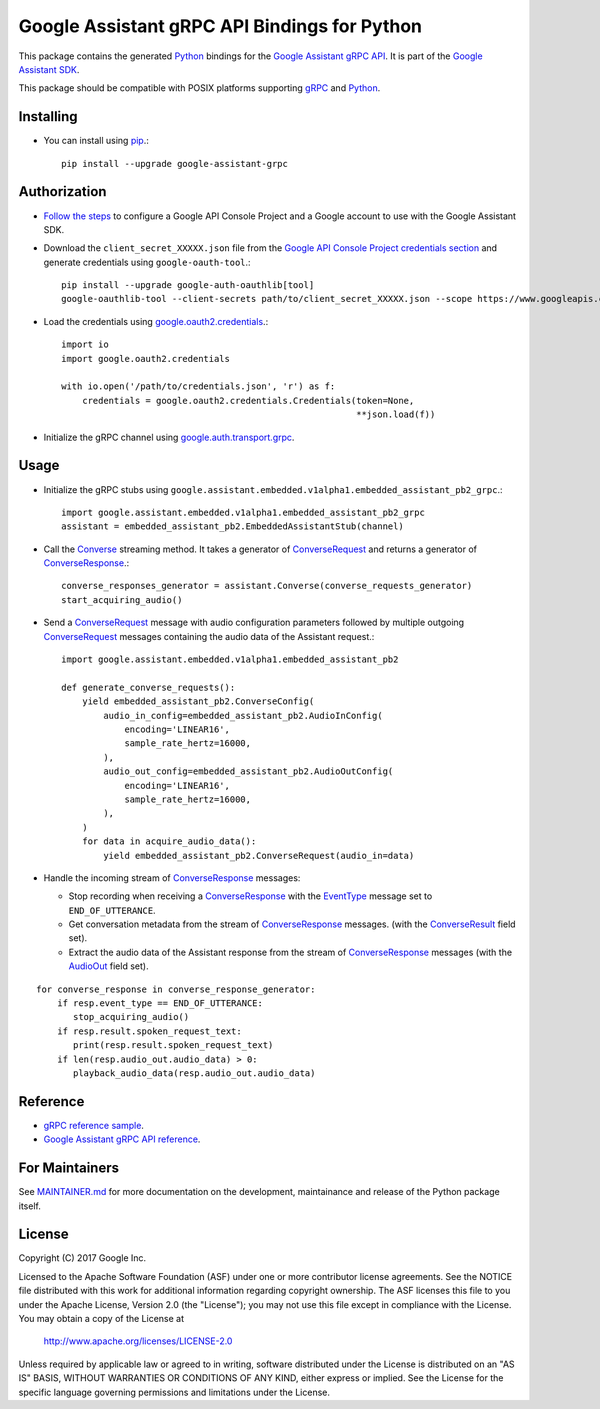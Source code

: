 Google Assistant gRPC API Bindings for Python
=============================================

This package contains the generated Python_ bindings for the `Google Assistant gRPC API`_.
It is part of the `Google Assistant SDK`_.

This package should be compatible with POSIX platforms supporting gRPC_ and Python_.

.. _Python: https://www.python.org/
.. _gRPC: https://www.grpc.io
.. _Google Assistant gRPC API: https://developers.google.com/assistant/sdk/reference/rpc/
.. _Google Assistant SDK: https://developers.google.com/assistant/sdk

Installing
----------

- You can install using `pip <https://pip.pypa.io/>`_.::

    pip install --upgrade google-assistant-grpc

Authorization
-------------

- `Follow the steps <https://developers.google.com/assistant/sdk/prototype/getting-started-other-platforms/config-dev-project-and-account>`_ to configure a Google API Console Project and a Google account to use with the Google Assistant SDK.

- Download the ``client_secret_XXXXX.json`` file from the `Google API Console Project credentials section <https://console.developers.google.com/apis/credentials>`_ and generate credentials using ``google-oauth-tool``.::

    pip install --upgrade google-auth-oauthlib[tool]
    google-oauthlib-tool --client-secrets path/to/client_secret_XXXXX.json --scope https://www.googleapis.com/auth/assistant-sdk-prototype --save --headless

- Load the credentials using `google.oauth2.credentials <https://google-auth.readthedocs.io/en/latest/reference/google.oauth2.credentials.html>`_.::

    import io
    import google.oauth2.credentials

    with io.open('/path/to/credentials.json', 'r') as f:
        credentials = google.oauth2.credentials.Credentials(token=None,
                                                            **json.load(f))

- Initialize the gRPC channel using `google.auth.transport.grpc <https://google-auth.readthedocs.io/en/latest/reference/google.auth.transport.grpc.html>`_.

Usage
-----

- Initialize the gRPC stubs using ``google.assistant.embedded.v1alpha1.embedded_assistant_pb2_grpc``.::

    import google.assistant.embedded.v1alpha1.embedded_assistant_pb2_grpc
    assistant = embedded_assistant_pb2.EmbeddedAssistantStub(channel)

- Call the `Converse`_ streaming method. It takes a generator of `ConverseRequest`_ and returns a generator of `ConverseResponse`_.::

    converse_responses_generator = assistant.Converse(converse_requests_generator)
    start_acquiring_audio()

- Send a `ConverseRequest`_ message with audio configuration parameters followed by multiple outgoing `ConverseRequest`_ messages containing the audio data of the Assistant request.::

    import google.assistant.embedded.v1alpha1.embedded_assistant_pb2

    def generate_converse_requests():
        yield embedded_assistant_pb2.ConverseConfig(
            audio_in_config=embedded_assistant_pb2.AudioInConfig(
                encoding='LINEAR16',
                sample_rate_hertz=16000,
            ),
            audio_out_config=embedded_assistant_pb2.AudioOutConfig(
                encoding='LINEAR16',
                sample_rate_hertz=16000,
            ),
        )
        for data in acquire_audio_data():
            yield embedded_assistant_pb2.ConverseRequest(audio_in=data)

- Handle the incoming stream of `ConverseResponse`_ messages:

  - Stop recording when receiving a `ConverseResponse`_ with the `EventType`_ message set to ``END_OF_UTTERANCE``.
  - Get conversation metadata from the stream of `ConverseResponse`_ messages. (with the `ConverseResult`_ field set).
  - Extract the audio data of the Assistant response from the stream of `ConverseResponse`_ messages (with the `AudioOut`_ field set).

::

    for converse_response in converse_response_generator:
        if resp.event_type == END_OF_UTTERANCE:
           stop_acquiring_audio()
        if resp.result.spoken_request_text:
           print(resp.result.spoken_request_text)
        if len(resp.audio_out.audio_data) > 0:
           playback_audio_data(resp.audio_out.audio_data)


.. _Converse: https://developers.google.com/assistant/sdk/reference/rpc/google.assistant.embedded.v1alpha1#embeddedassistant
.. _ConverseRequest: https://developers.google.com/assistant/sdk/reference/rpc/google.assistant.embedded.v1alpha1#google.assistant.embedded.v1alpha1.ConverseRequest
.. _ConverseResponse: https://developers.google.com/assistant/sdk/reference/rpc/google.assistant.embedded.v1alpha1#google.assistant.embedded.v1alpha1.ConverseResponse
.. _EventType: https://developers.google.com/assistant/sdk/reference/rpc/google.assistant.embedded.v1alpha1#eventtype
.. _AudioOut: https://developers.google.com/assistant/sdk/reference/rpc/google.assistant.embedded.v1alpha1#google.assistant.embedded.v1alpha1.AudioOut
.. _ConverseResult: https://developers.google.com/assistant/sdk/reference/rpc/google.assistant.embedded.v1alpha1#converseresult

Reference
---------

- `gRPC reference sample <https://github.com/googlesamples/assistant-sdk-python/tree/master/google-assistant-sdk/googlesamples/assistant/grpc>`_.
- `Google Assistant gRPC API reference <https://developers.google.com/assistant/sdk/reference/rpc/>`_.

For Maintainers
---------------

See `MAINTAINER.md <MAINTAINER.md>`_ for more documentation on the
development, maintainance and release of the Python package itself.

License
-------

Copyright (C) 2017 Google Inc.

Licensed to the Apache Software Foundation (ASF) under one or more contributor
license agreements.  See the NOTICE file distributed with this work for
additional information regarding copyright ownership.  The ASF licenses this
file to you under the Apache License, Version 2.0 (the "License"); you may not
use this file except in compliance with the License.  You may obtain a copy of
the License at

  http://www.apache.org/licenses/LICENSE-2.0

Unless required by applicable law or agreed to in writing, software
distributed under the License is distributed on an "AS IS" BASIS, WITHOUT
WARRANTIES OR CONDITIONS OF ANY KIND, either express or implied.  See the
License for the specific language governing permissions and limitations under
the License.
